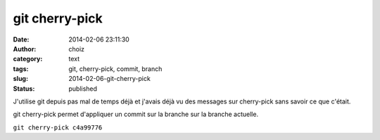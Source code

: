 git cherry-pick
###############
:date: 2014-02-06 23:11:30
:author: choiz
:category: text
:tags: git, cherry-pick, commit, branch
:slug: 2014-02-06-git-cherry-pick
:status: published

J'utilise git depuis pas mal de temps déjà et j'avais déjà vu des
messages sur cherry-pick sans savoir ce que c'était.

.. raw:: html

   </p>

git cherry-pick permet d'appliquer un commit sur la branche sur la
branche actuelle.

.. raw:: html

   </p>

``git cherry-pick c4a99776``

.. raw:: html

   </p>
